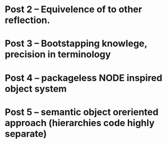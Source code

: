 





* Post 2 -- Equivelence of to other reflection.
* Post 3 -- Bootstapping knowlege, precision in terminology
* Post 4 -- packageless NODE inspired object system
* Post 5 -- semantic object oreriented approach (hierarchies code highly separate)
